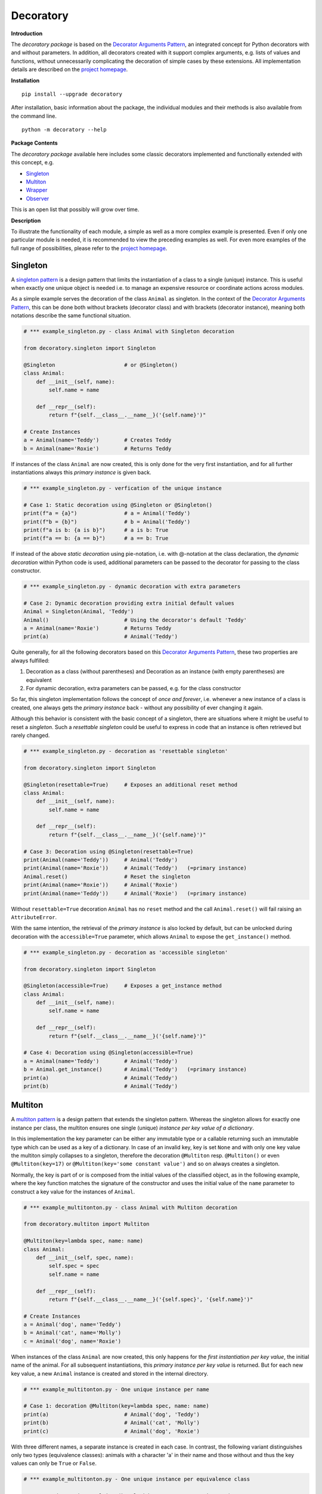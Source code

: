 
.. _top:

==============================================================================
Decoratory
==============================================================================


**Introduction**

The *decoratory package* is based on the `Decorator Arguments Pattern`_, an
integrated concept for Python decorators with and without parameters. In
addition, all decorators created with it support complex arguments, e.g.
lists of values and functions, without unnecessarily complicating the
decoration of simple cases by these extensions. All implementation details
are described on the `project homepage`_.


**Installation** ::

    pip install --upgrade decoratory

After installation, basic information about the package, the individual
modules and their methods is also available from the command line. ::

    python -m decoratory --help

.. _toc:

**Package Contents**

The *decoratory package* available here includes some classic decorators
implemented and functionally extended with this concept, e.g.

* `Singleton`_
* `Multiton`_
* `Wrapper`_
* `Observer`_ 

This is an open list that possibly will grow over time.


**Description**

To illustrate the functionality of each module, a simple as well as a
more complex example is presented. Even if only one particular module
is needed, it is recommended to view the preceding examples as well. For even
more examples of the full range of possibilities, please refer to the
`project homepage`_.


******************************************************************************
Singleton
******************************************************************************

A `singleton pattern`_ is a design pattern that limits the instantiation of
a class to a single (unique) instance. This is useful when exactly one unique
object is needed i.e. to manage an expensive resource or coordinate actions
across modules.

As a simple example serves the decoration of the class  ``Animal`` as
singleton. In the context of the `Decorator Arguments Pattern`_, this can be
done both without brackets (decorator class) and with brackets (decorator
instance), meaning both notations describe the same functional situation.

.. code-block:: python

    # *** example_singleton.py - class Animal with Singleton decoration

    from decoratory.singleton import Singleton

    @Singleton                      # or @Singleton()
    class Animal:
        def __init__(self, name):
            self.name = name

        def __repr__(self):
            return f"{self.__class__.__name__}('{self.name}')"

    # Create Instances
    a = Animal(name='Teddy')        # Creates Teddy
    b = Animal(name='Roxie')        # Returns Teddy

If instances of the class ``Animal`` are now created, this is only done for the
very first instantiation, and for all further instantiations always this
*primary instance* is given back.

.. code-block:: python

    # *** example_singleton.py - verfication of the unique instance

    # Case 1: Static decoration using @Singleton or @Singleton()
    print(f"a = {a}")               # a = Animal('Teddy')
    print(f"b = {b}")               # b = Animal('Teddy')
    print(f"a is b: {a is b}")      # a is b: True
    print(f"a == b: {a == b}")      # a == b: True

If instead of the above *static decoration* using pie-notation, i.e. with
@-notation at the class declaration, the *dynamic decoration* within Python
code is used, additional parameters can be passed to the decorator for
passing to the class constructor.

.. code-block:: python

    # *** example_singleton.py - dynamic decoration with extra parameters

    # Case 2: Dynamic decoration providing extra initial default values
    Animal = Singleton(Animal, 'Teddy')
    Animal()                        # Using the decorator's default 'Teddy'
    a = Animal(name='Roxie')        # Returns Teddy
    print(a)                        # Animal('Teddy')

Quite generally, for all the following decorators based on this
`Decorator Arguments Pattern`_, these two properties are always fulfilled:

#. Decoration as a class (without parentheses) and Decoration as an instance
   (with empty parentheses) are equivalent
#. For dynamic decoration, extra parameters can be passed, e.g. for the
   class constructor

So far, this singleton implementation follows the concept of *once and
forever*, i.e. whenever a new instance of a class is created, one always
gets the *primary instance* back - without any possibility of ever changing
it again.

Although this behavior is consistent with the basic concept of a singleton,
there are situations where it might be useful to reset a *singleton*. Such
a *resettable singleton* could be useful to express in code that an instance
is often retrieved but rarely changed.

.. code-block:: python

    # *** example_singleton.py - decoration as 'resettable singleton'

    from decoratory.singleton import Singleton

    @Singleton(resettable=True)     # Exposes an additional reset method
    class Animal:
        def __init__(self, name):
            self.name = name

        def __repr__(self):
            return f"{self.__class__.__name__}('{self.name}')"

    # Case 3: Decoration using @Singleton(resettable=True)
    print(Animal(name='Teddy'))     # Animal('Teddy')
    print(Animal(name='Roxie'))     # Animal('Teddy')   (=primary instance)
    Animal.reset()                  # Reset the singleton
    print(Animal(name='Roxie'))     # Animal('Roxie')
    print(Animal(name='Teddy'))     # Animal('Roxie')   (=primary instance)

Without ``resettable=True`` decoration ``Animal`` has no ``reset`` method and
the call ``Animal.reset()`` will fail raising an ``AttributeError``.

With the same intention, the retrieval of the *primary instance* is also
locked by default, but can be unlocked during decoration with the
``accessible=True`` parameter, which allows ``Animal`` to expose the
``get_instance()`` method.

.. code-block:: python

    # *** example_singleton.py - decoration as 'accessible singleton'

    from decoratory.singleton import Singleton

    @Singleton(accessible=True)     # Exposes a get_instance method
    class Animal:
        def __init__(self, name):
            self.name = name

        def __repr__(self):
            return f"{self.__class__.__name__}('{self.name}')"

    # Case 4: Decoration using @Singleton(accessible=True)
    a = Animal(name='Teddy')        # Animal('Teddy')
    b = Animal.get_instance()       # Animal('Teddy')   (=primary instance)
    print(a)                        # Animal('Teddy')
    print(b)                        # Animal('Teddy')


******************************************************************************
Multiton
******************************************************************************

A `multiton pattern`_ is a design pattern that extends the singleton pattern.
Whereas the singleton allows for exactly one instance per class, the multiton
ensures one single (unique) *instance per key value of a dictionary*.

In this implementation the key parameter can be either any immutable type
or a callable returning such an immutable type which can be used as a key
of a dictionary. In case of an invalid key, key is set ``None`` and with only
one key value the multiton simply collapses to a singleton, therefore the
decoration ``@Multiton`` resp. ``@Multiton()`` or even ``@Multiton(key=17)``
or  ``@Multiton(key='some constant value')`` and so on always creates a
singleton.

Normally, the key is part of or is composed from the initial values of the
classified object, as in the following example, where the key function matches
the signature of the constructor and uses the initial value of the ``name``
parameter to construct a key value for the instances of ``Animal``.

.. code-block:: python

    # *** example_multitonton.py - class Animal with Multiton decoration

    from decoratory.multiton import Multiton

    @Multiton(key=lambda spec, name: name)
    class Animal:
        def __init__(self, spec, name):
            self.spec = spec
            self.name = name

        def __repr__(self):
            return f"{self.__class__.__name__}('{self.spec}', '{self.name}')"

    # Create Instances
    a = Animal('dog', name='Teddy')
    b = Animal('cat', name='Molly')
    c = Animal('dog', name='Roxie')

When instances of the class ``Animal`` are now created, this only happens for
the *first instantiation per key value*, the initial name of the animal. For
all subsequent instantiations, this *primary instance per key value* is
returned. But for each new key value, a new ``Animal`` instance is created
and stored in the internal directory.

.. code-block:: python

    # *** example_multitonton.py - One unique instance per name

    # Case 1: decoration @Multiton(key=lambda spec, name: name)
    print(a)                        # Animal('dog', 'Teddy')
    print(b)                        # Animal('cat', 'Molly')
    print(c)                        # Animal('dog', 'Roxie')

With three different names, a separate instance is created in each case.
In contrast, the following variant distinguishes only two types (equivalence
classes): animals with a character 'a' in their name and those without and
thus the key values can only be ``True`` or ``False``.

.. code-block:: python

    # *** example_multitonton.py - One unique instance per equivalence class

    # Case 2: decoration @Multiton(key=lambda spec, name: 'a' in name)
    print(a)                        # Animal('dog', 'Teddy')
    print(b)                        # Animal('cat', 'Molly')
    print(c)                        # Animal('cat', 'Molly')

The initial parameter values of the constructor can also be accessed by their
``args``-index or ``kwargs``-name. So the following decorations are also
possible:

.. code-block:: python

    # *** example_multitonton.py - Alternative decoration examples

    # Case 3: One unique instance per specie
    @Multiton(key="{0}".format)     # spec is args[0]
    class Animal:
        ...

    # Case 4: One unique instance per name
    @Multiton(key="{name}".format)  # name is kwargs['name']
    class Animal:
        ...

    # Case 5: One unique instance for all init values, i.e. no duplicates
    @Multiton(key=lambda spec, name: (spec, name))
    class Animal:
        ...

    # Case 6: One unique instance from a @staticmethod or @classmethod
    @Multiton(key=F("my_key"))      # Late binding with F(classmethod_string)
    class Animal:
        ...

        @classmethod
        def my_key(cls, spec, name):
            return 'a' in name

To actively control access to new equivalence classes, ``Multiton`` provides
the ``seal()``, ``unseal()``, and ``issealed()`` methods for sealing, unsealing,
and checking the sealing state of the ``Multiton``. By default, the sealing
state is set ``False``, so for every new key a new (unique) object is
instantiated. When sealed (e.g. later in the process) is set ``True`` the
dictionary has completed, i.e. restricted to the current object set and
any new key raises a ``KeyError``.

For deeper, special requirements on the equivalence classes of a multiton
by setting the decorator parameter ``accessible=True``, the method
``get_instances()`` is enabled, which grants direct access to the internal
directory of the instances. This can be actively manipulated in this way,
which of course should be done with care and is generally not recommended.

.. code-block:: python

    # *** example_multitonton.py - Accessibility to the internal directory

    # Case 7: with decoration @Multiton(key=lambda spec, name: 'a' in name,
    #                                   accessible=True)
    print(Animal.get_instances())   # {}
    a = Animal('dog', name='Teddy') #
    print(Animal.get_instances())   # {False: Animal('dog', 'Teddy')}
    b = Animal('cat', name='Molly') #
    c = Animal('dog', name='Roxie') #
    print(Animal.get_instances())   # {False: Animal('dog', 'Teddy'),
                                    #  True:  Animal('cat', 'Molly')}

In situations where it might be useful to reset the multiton to express in
code that instances are often retrieved but rarely modified, setting the
decorator parameter ``resettable=True`` will expose the ``reset()`` method,
by means of which the internal directory of instances can be completely cleared.

.. warning::

    Classifications into the multiton directory are done only once on
    initial key data. Subsequent changes affecting a key value are not
    reflected in the multiton directory, i.e. the directory may then be
    corrupted by such modifications.

    Therefore, **never change key related values of classified objects**!


******************************************************************************
Wrapper
******************************************************************************

As the name implies, a wrapper encloses the original function with an

* (optional) ``before`` call functionality

and/or

* (optional) ``after`` call functionality.

This implementation additionally supports an

* (optional) ``replace`` call functionality.

This generic Wrapper is all the more broadly applicable, the more flexibly
these three activities can be formulated. All three decorator parameters,
``before``, ``after`` and ``replace``, can be combined with each other and
support both single callables and (nested) lists of ``F``-types
(imported from module decoratory.basic, see below for details).
In addition, ``replace`` supports passing results from successive
replacement calls through an optional keyword argument named ``result``
(defaut value is ``None``).

Even without any of these arguments, such a *do nothing wrapper* can be used
to *overwrite* default values, for example.

.. code-block:: python

    # *** example_wrapper.py - overwrite default parameter values

    from decoratory.wrapper import Wrapper

    # Case 1: Dynamic decoration with decorator arguments, only
    def some_function(value: str = "original"):
        print(f"value = '{value}'")

    # Function call with default parameters
    some_function()                 # value = 'original'
    some_function = Wrapper(some_function, value="changed")
    some_function()                 # value = 'changed'

The functionality of ``some_function()`` itself remains unchanged. A typical
scenario for a wrapper is, of course, the execution of additional functionality
before and/or after a given functionality, which itself remains unchanged,
such as ``enter/leave`` markers, call data caches, runtime measurements, etc.
Here is a typical example:

.. code-block:: python

    # *** example_wrapper.py - enclose original function

    from decoratory.wrapper import Wrapper
    from decoratory.basic import F

    # Case 2: Decoration with before and after functionalities
    def print_message(message: str = "ENTER"):
        print(message)

    @Wrapper(before=print_message, after=F(print_message, "LEAVE"))
    def some_function(value: str = "original"):
        print(f"value = '{value}'")

    some_function()                 # ENTER
                                    # value = 'original'
                                    # LEAVE

While ``before`` calls ``print_message`` with its default parameters the
``after`` parameter uses the ``F``-function from ``decoratory.basic``.
It has a signature ``F(callable, *args, **kwargs)`` and encapsulates the
passing of any function with optional positional and keyword parameters.
Accordingly, the keyword variant ``after=F(print_message, message="LEAVE")``
would also be possible.

A rather more complex example illustrates the replacement of the original
functionality with a sequence of replacement functionalities, passing a
``result`` object of type ``int`` between successive calls.

.. code-block:: python

    # *** example_wrapper.py - enclose and replacing original function

    from decoratory.wrapper import Wrapper
    from decoratory.basic import F

    # Case 3: Decoration with before, after and multiple replacements
    def print_message(message: str = "UNDEFINED"):
        print(message)

    def replacement_printer(add: int = 1, *, result=None):
        result += add if isinstance(result, int) else 0
        print(f"result = {result}")
        return result

    @Wrapper(before=F(print, "ENTER"), # Python's print()
             replace=[F(replacement_printer, 1, result=0),
                      F(replacement_printer, 3),
                      F(replacement_printer, 5)],
             after=F(print_message, "LEAVE"))
    def result_printer(message: str = "UNKNOWN"):
        print(message)

    result_printer()                # ENTER         (before)
                                    # result = 1    (replacement_printer, 1)
                                    # result = 4    (replacement_printer, 3)
                                    # result = 9    (replacement_printer, 5)
                                    # LEAVE         (after)
                                    # 9             (output default_printer)

The absence of the outputs of ``UNDEFINED`` and ``UNKNOWN`` reflects the
correct replacements by the decoration, and the order of execution is exactly
as expected: ``before`` then ``replace`` then ``after`` and in each of these
variables the lists are processed in ascending order.

The *decoration of a class* always refers to the constructor of the class, e.g.

.. code-block:: python

    # *** example_wrapper.py - class decoration

    from decoratory.wrapper import Wrapper
    from decoratory.basic import F

    @Wrapper(before=F(print, "BEFORE init"), after=F(print, "AFTER init"))
    class Animal:
        def __init__(self, name):
            self.name = name
            print("RUNNING init")

    # Case 4: Decoration of a class always refers to __init__
    a = Animal(name='Teddy')        # BEFORE init
                                    # RUNNING init
                                    # AFTER init


For all other methods applies:

.. note::

    Decorations to ``@staticmethod`` or ``@classmethod`` can be done
    analogously to the function decorations above, since they already exist
    at compile time. Instance methods, on the other hand, do not exist until
    an object instance is created and must be handled differently.

With ``Wrapper`` and custom service functions, a *private wrapper library*
can be built and reused.

.. code-block:: python

    # *** example_wrapper.py - private wrapper library

    from decoratory.wrapper import Wrapper
    from decoratory.basic import F

    # Case 5: Define a private wrapper library
    before_wrapper = Wrapper(before=F(print, "BEFORE"))
    after_wrapper = Wrapper(after=F(print, "AFTER"))

    # Multiple decorations for specialized functionality encapsulation
    @before_wrapper
    @after_wrapper
    def some_function(value: str = "original"):
        print(f"value = '{value}'")

    some_function()                 # BEFORE
                                    # value = 'original'
                                    # AFTER


******************************************************************************
Observer
******************************************************************************

The `observer pattern`_ is generally used to inform one or more registered
objects (observers, subscribers, objects) about selected actions of an
observed object (observable, publisher, subject).

This implementation provides several ways to decorate a function or class
as an observable or observer.

* `Observable Decoration`_
* `Observer Decoration`_
* `Static Class Decoration`_
* `Dynamic Class Decoration`_ 


Observable Decoration
---------------------

The simplest and at the same time the most Pythonic variant of decoration
is to decorate only the *observed* entities.

.. code-block:: python

    # *** example_observer.py - observable decoration

    from decoratory.observer import Observable
    from decoratory.basic import F
        
    def person(say: str = "Hello?"):
        print(f"{person.__name__} says '{say}'")
    
    @Observable(observers=F(person, 'Hey, dog!'))
    def dog(act: str = "Woof!"):
        print(f"{dog.__name__} acts '{act}'")
    
    # Case 1: Observable decoration
    #    ---> Person as an observer to dog
    person()                        # person says 'Hello?'
    dog()                           # dog acts 'Woof!'        (dog acting)
                                    # person says 'Hey, dog!' (observer to dog)

Obviously, the addressed observer, the person, must be declared before
the observed dog. With the simpler decoration 
``@Observable(observers=person)`` the person would always respond with their 
default action and say ``'Hello?'``. The usage of ``F`` enables the transfer 
of individual parameters to the observer.

To make the observers more visible in the code, an (optional) observer 
decoration is supported, i.e.

.. code-block:: python

    # *** example_observer.py - observable decoration

    from decoratory.observer import Observer

    @Observer                       # Just for the clarity of the code!
    def person(say: str = "Hello?"):
        print(f"{person.__name__} says '{say}'")

This makes person an ``Observer``, but here with the same result as in 
``Case 1`` above.

Due to hierarchies in stacked observer patterns, a more detailed management
of the observed objects may be necessary.

.. code-block:: python

    # *** example_observer.py - observable decoration

    def person(say: str = "Hello?"):
        print(f"{person.__name__} says '{say}'")

    @Observable(observers=F(person, 'Hey, cat!'))
    def cat(act: str = "Meow!"):
        print(f"{cat.__name__} acts '{act}'")

    @Observable(observers=[F(cat, 'Roar!'), F(person, 'Hey, dog!')])
    def dog(act: str = "Woof!"):
        print(f"{dog.__name__} acts '{act}'")

    # Case 2: Stacked observable decoration
    #    ---> Cat observes dog, person observes cat and dog
    person()                        # person says 'Hello?'    (person acting)

    cat()                           # cat acts 'Meow!'        (cat acting)
                                    # person says 'Hey, cat!' (observer to cat)

    dog()                           # dog acts 'Woof!'        (dog acting)
                                    # cat acts 'Roar!'        (observer to dog)
                                    # person says 'Hey, cat!' (observer to cat)
                                    # person says 'Hey, dog!' (observer to dog)

The order of reactions is determined by the order in the list in which
the cat observes the dog prior to the person. If this order is reversed:

.. code-block:: python

    # *** example_observer.py - observable decoration

    @Observable(observers=[F(person, 'Hey, dog!'), F(cat, 'Roar!')])
    def dog(act: str = "Woof!"):
        print(f"{dog.__name__} acts '{act}'")
        
    # Case 3: Stacked observable decoration
    #    ---> Cat observes dog, person observes dog and cat
    dog()                           # dog acts 'Woof!'        (dog acting)
                                    # person says 'Hey, dog!' (observer to dog)
                                    # cat acts 'Roar!'        (observer to dog)
                                    # person says 'Hey, cat!' (observer to cat)

Calling ``dog()`` results in three activities at the observers, because 
``dog()`` observes the *observed cat*, which informs the person about its own 
action. If this behavior is not desired, ``dog()`` can instead address the
*original cat* using the cat substitute callee, i.e.

.. code-block:: python

    # *** example_observer.py - observable decoration

    @Observable(observers=[F(cat.substitute.callee, 'Roar!'),
                           F(person, 'Hey, dog!')])
    def dog(act: str = "Woof!"):
        print(f"{dog.__name__} acts '{act}'")

    # Case 4: Stacked observable decoration
    #    ---> Original cat observes dog, person observes dog and cat
    dog()                           # dog acts 'Woof!'        (dog acting)
                                    # cat acts 'Roar!'        (observer to dog)
                                    # person says 'Hey, dog!' (observer to dog)

And again, cat acts before person because of the order of the observer
list.


Observer Decoration 
-------------------

In this reverse decoration, the observer decorator collects its observables.
Because an observer decoration uses observable methods, all observable(s)
must always be declared before their observer(s).

    **1. Rule:** Declare *Observables before Observers*

Thus, the initial example ``Case 1`` from above is as follows:

.. code-block:: python

    # *** example_observer.py - observer decoration

    from decoratory.observer import Observer, Observable
    from decoratory.basic import X

    @Observable                     
    def dog(act: str = "Woof!"):    # 1. Rule: declare dog before person!
        print(f"{dog.__name__} acts '{act}'")

    @Observer(observables=X(dog, 'Hey, dog!'))
    def person(say: str = "Hello?"):
        print(f"{person.__name__} says '{say}'")

    # Case 1: Observer decoration
    #    ---> Person as an observer to dog
    person()                        # person says 'Hello?'
    dog()                           # dog acts 'Woof!'        (dog acting)
                                    # person says 'Hey, dog!' (observer to dog)
    
The use of the semantic ``X`` instead of ``F`` indicates that ``dog`` is the 
observable, but the ``X`` arguments are for ``person``.

For multiple decorations, the *order of decoration* is relevant. Each
observable must be decorated before it is used by the observer.

    **2. Rule:** Decorate *@Observer before @Observable*

The above situation with person, dog and cat would then look like this:

.. code-block:: python

    # *** example_observer.py - observer decoration

    @Observable                     # 2. Rule: dog before cat, person
    def dog(act: str = "Woof!"):    # 1. Rule: dog before cat, person
        print(f"{dog.__name__} acts '{act}'")

    @Observer(observables=X(dog, 'Roar!'))
    @Observable                     # 2. Rule: cat before person
    def cat(act: str = "Meow!"):    # 1. Rule: cat before person
        print(f"{cat.__name__} acts '{act}'")

    @Observer(observables=[X(dog, 'Hey, dog!'),
                           X(cat.substitute.callee, say='Hey, cat!')])
    def person(say: str = "Hello?"):
        print(f"{person.__name__} says '{say}'")

    # Case 2: Stacked observer decoration
    #    ---> Cat observes dog, person observes cat and dog
    person()                        # person says 'Hello?'    (person acting)

    cat()                           # cat acts 'Meow!'        (cat acting)
                                    # person says 'Hey, cat!' (observer to cat)

    dog()                           # dog acts 'Woof!'        (dog acting)
                                    # cat acts 'Roar!'        (observer to dog)
                                    # person says 'Hey, cat!' (observer to cat)
                                    # person says 'Hey, dog!' (observer to dog)

Here, the *observed cat* observes the dog, reacts and triggers the person 
observing the *orignal cat*. This situation reflects the ``Case 2`` from above.

To reproduce ``Case 3`` above, simply swap the order of the decorations at the 
cat and the person then looks at the *observed cat*.

.. code-block:: python

    # *** example_observer.py - observer decoration

    @Observable                     # 2. Rule: dog before cat, person
    def dog(act: str = "Woof!"):    # 1. Rule: dog before cat, person
        print(f"{dog.__name__} acts '{act}'")

    @Observable                     # 2. Rule: cat before person
    @Observer(observables=X(dog, 'Roar!'))
    def cat(act: str = "Meow!"):    # 1. Rule: cat before person
        print(f"{cat.__name__} acts '{act}'")

    @Observer(observables=[X(dog, 'Hey, dog!'), X(cat, say='Hey, cat!')])
    def person(say: str = "Hello?"):        # 1) Rule: dog, cat before person
        print(f"{person.__name__} says '{say}'")

    # Case 3: Stacked observer decoration
    #    ---> Cat observes dog, person observes cat and dog
    person()                        # person says 'Hello?'    (person acting)

    cat()                           # cat acts 'Meow!'        (cat acting)
                                    # person says 'Hey, cat!' (observer to cat)

    dog()                           # dog acts 'Woof!'        (dog acting)
                                    # cat acts 'Roar!'        (observer to dog)
                                    # person says 'Hey, dog!' (observer to dog)

Note the difference: in ``Case 2``, the cat ends up as an ``Observer``, not as 
an ``Observable``. So the person observes the *original cat*. Whereas in 
``case 3``, the cat actually ends up as an ``Observable`` and person can observe 
the *observed cat*.


Static Class Decoration 
-----------------------

Both techniques, observable and observer decoration, are static, in the sense, 
decorations are done in @-notation evaluated at compile time. They are applied 
to *static functions*.

*Decoration of a class* by default addresses decoration of the 
*class constructor*, this means

.. code-block:: python

    @Observable
    class Dog:
        def __init__(self):
            pass                    # Some code ...

should be understood as

.. code-block:: python

    class Dog:
        @Observable
        def __init__(self):
            pass                    # Some code ...

But this behavior is insidious.

.. warning::

    Calling **__init__()** results in a new instance! This means calling 
    the observable induces instantiation of a new observer object, surely
    in not any case this is the desired action...

These previous two techniques can be used to decorate ``@staticmethod`` and 
``@classmethod`` that are declared and available at compile time. Things are 
different for instance methods, because instances are not available at 
compile time. They are not available until class instantiation. Therefore, 
instance methods are best decorated dynamically in the class constructor.

.. code-block:: python

    # *** example_observer.py - static class decoration

    class Agent:
        @classmethod
        def inform(cls, value):
            print(f"Informed value is: {value}")

        def report(self, value):
            print(f"Reported value is: {value}")

    class Actor:
        def __init__(self):
            self.a = 1              # Dynamic decoration, static data
            print(f"Initialization: a = {self.a}")
            self.modify = Observable(observers=[
                F(Agent.inform, 'unknown'),
                F(Agent().report, 'undefined')])(self.modify)

        def modify(self, value=1):
            self.a += value
            print(f"Modification  : a = {self.a}")

Each ``Actor`` instance defines its ``modify`` method as an observable, which 
informs about each change of ``self.a`` both the class method ``Agent.inform`` 
and the ``Agent().report`` instance method. But at the time of execution of 
``__init__()`` no (current) values or data are available yet, so only static 
reporting is possible in this way.

.. code-block:: python

    # *** example_observer.py - static class decoration

    # Case 1: Dynamic decoration, static data
    a = Actor()                     # Initialization: a = 1
    a.modify(13)                    # Modification  : a = 14
                                    # Informed value is: unknown
                                    # Reported value is: undefined

However, the problem can be tackled i.e. adding the attribute
``activate=Activation.NONE`` to the ``Observable`` definition in 
``__init__()`` to switch off default ``Activation.AFTER`` and add an 
individualized dispatch within the ``modify`` method

.. code-block:: python

    # *** example_observer.py - static class decoration

    class Actor:
        def __init__(self):
            self.a = 1              
            print(f"Initialization: a = {self.a}")
            self.modify = Observable(observers=[
                F(Agent.inform, 'unknown'),
                F(Agent().report, 'undefined')],
            # (1) Switch off default activation
                activate=Activation.NONE)(self.modify)

        def modify(self, value=1):
            self.a += value
            print(f"Modification  : a = {self.a}")
            # (2) Add individual dispatch
            self.modify.observable.dispatch(value=self.a)
    
    # Case 2: Dynamic decoration, dynamic data
    a = Actor()                     # Initialization: a = 1
    a.modify(13)                    # Modification  : a = 14
                                    # Informed value is: 14
                                    # Reported value is: 14
    

Dynamic Class Decoration 
------------------------

The classic way to exchange information between objects with the observer 
pattern is through the active use of the ``register``, ``dispatch``, and 
``unregister`` methods that an observable exports. This way, information can 
be given to the right recipients at the right places in the code. For this, 
the classes are not decorated. The dynamic decoration comes into play. 

For this, the classes remain undecorated. Dynamic decoration is used, often 
also in connection with getter/setter/property constructions, since data 
changes take place meaningfully over these methods.

Let's start with the simple classes:

.. code-block:: python

    # *** example_observer.py - daynamic class decoration
    class Note:                             # Observer without decoration!
        def info(self, thing):
            print(f"Note.info: val = {thing.a}")

    class Thing:                            # Observable without decoration!
        def __init__(self, a=0):
            self._a = a
        def inc(self):
            self._a += 1
        def get_a(self):
            return self._a
        def set_a(self, value):
            self._a = value
        a = property(get_a, set_a)

Well, some typical actions might be:

.. code-block:: python

    # *** example_observer.py - daynamic class decoration

    # (1) Setup instances
    nti = Note()                    # Note instance
    thg = Thing()                   # Thing instance

    # (2) Dynamic decoration of some methods: Late binding
    thg.inc = Observable(thg.inc)           # Late method decoration   
    Thing.set_a = Observable(Thing.set_a)   # Late property decoration 
    Thing.a = property(Thing.get_a, Thing.set_a)

    # (3) Register the observer (Note) with the observable (Thing)
    thg.inc.observable.register(F(nti.info, thg))
    thg.set_a.observable.register(F(nti.info, thing=thg))

    # Case 1: Change self.a = 0 using inc()
    thg.inc()                       # Note.info: val = 1

    # Case 2: Change self.a = 1 using setter via property
    thg.a = 2                       # Note.info: val = 2

    # Case 3: Notification from inc() to nti.info() about Thing(3)
    thg.inc.observable.dispatch(nti.info, Thing(3))
                                    # Note.info: val = 3

    # Case 4: Notification from set_a() to nti.info() about Thing(4)
    thg.set_a.observable.dispatch(nti.info, Thing(4))
                                    # Note.info: val = 4

    # Case 5: Print the current value of thg.a
    print(f"a = {thg.a}")           # a = 2     (no changes by notifications)



******************************************************************************
Version History
******************************************************************************

**Version: 0.1.1.*, Build: 2023-06-16**

- Initial version of the observer, incl. documentation

**Version: 0.1.0.3, Build: 2023-06-15**

- accessible parameter for singleton and multiton, incl. documentation
- resettable parameter for singleton and multiton, incl. documentation

**Version: 0.1.0.2, Build: 2023-06-13**

- Documentation enhancements for for singleton, multiton and wrapper

**Version: 0.1.0.1, Build: 2023-06-12**

- Initial version with singleton, multiton and wrapper


.. ===========================================================================
.. _project homepage: http://evation.eu
.. _singleton pattern: https://en.wikipedia.org/wiki/Singleton_pattern
.. _multiton pattern: https://en.wikipedia.org/wiki/Multiton_pattern
.. _observer pattern: https://en.wikipedia.org/wiki/Observer_pattern
.. _Decorator Arguments Pattern: http://evation.eu

